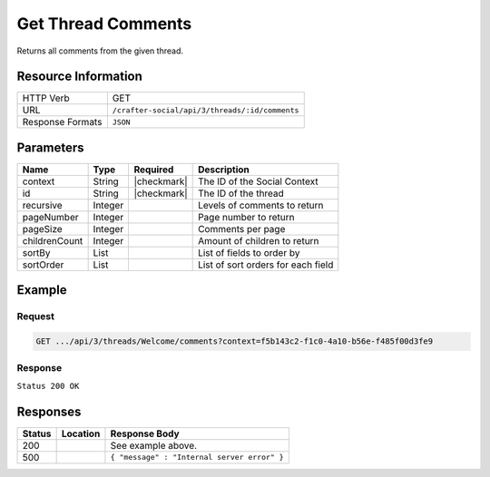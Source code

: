 .. _crafter-social-api-ugc-threads-get-comments:

===================
Get Thread Comments
===================

Returns all comments from the given thread.

--------------------
Resource Information
--------------------

+----------------------------+-------------------------------------------------------------------+
|| HTTP Verb                 || GET                                                              |
+----------------------------+-------------------------------------------------------------------+
|| URL                       || ``/crafter-social/api/3/threads/:id/comments``                   |
+----------------------------+-------------------------------------------------------------------+
|| Response Formats          || ``JSON``                                                         |
+----------------------------+-------------------------------------------------------------------+

----------
Parameters
----------

+----------------+----------+---------------+--------------------------------------------+
|| Name          || Type    || Required     || Description                               |
+================+==========+===============+============================================+
|| context       || String  || |checkmark|  || The ID of the Social Context              |
+----------------+----------+---------------+--------------------------------------------+
|| id            || String  || |checkmark|  || The ID of the thread                      |
+----------------+----------+---------------+--------------------------------------------+
|| recursive     || Integer ||              || Levels of comments to return              |
+----------------+----------+---------------+--------------------------------------------+
|| pageNumber    || Integer ||              || Page number to return                     |
+----------------+----------+---------------+--------------------------------------------+
|| pageSize      || Integer ||              || Comments per page                         |
+----------------+----------+---------------+--------------------------------------------+
|| childrenCount || Integer ||              || Amount of children to return              |
+----------------+----------+---------------+--------------------------------------------+
|| sortBy        || List    ||              || List of fields to order by                |
+----------------+----------+---------------+--------------------------------------------+
|| sortOrder     || List    ||              || List of sort orders for each field        |
+----------------+----------+---------------+--------------------------------------------+

-------
Example
-------

^^^^^^^
Request
^^^^^^^

.. code-block:: none

  GET .../api/3/threads/Welcome/comments?context=f5b143c2-f1c0-4a10-b56e-f485f00d3fe9

^^^^^^^^
Response
^^^^^^^^

``Status 200 OK``

.. code-block:: json
  :linenos:

  {
    "total": 1,
    "pageSize": 666,
    "pageNumber": 0,
    "watched": false,
    "comments": [
      {
        "ancestors": [],
        "targetId": "Welcome",
        "subject": "",
        "body": "This was the first comment in he site!",
        "createdBy": "59667e8abd4787992596ba6b",
        "lastModifiedBy": "59667e8abd4787992596ba6b",
        "createdDate": "2017-07-13T09:09Z",
        "lastModifiedDate": "2017-07-13T11:06Z",
        "anonymousFlag": false,
        "attributes": {},
        "children": [],
        "attachments": [
          {
            "md5": "c86b6b1607621afff04b6a9b9048e87b",
            "fileId": "5967c9dd300426156e21df53",
            "contentType": "image/png",
            "fileSize": "144.5 KB",
            "storeName": "/f5b143c2-f1c0-4a10-b56e-f485f00d3fe9/59678d3f300426156e21df50/person1.png",
            "fileName": "person1.png",
            "savedDate": "2017-07-13T13:28Z",
            "fileSizeBytes": 147970,
            "attributes": {
              "owner": "59678d3f300426156e21df50"
            }
          }
        ],
        "moderationStatus": "UNMODERATED",
        "votesUp": [],
        "votesDown": [],
        "flags": [],
        "_id": "59678d3f300426156e21df50"
      }
    ]
  }

---------
Responses
---------

+---------+--------------------------------+-----------------------------------------------------+
|| Status || Location                      || Response Body                                      |
+=========+================================+=====================================================+
|| 200    ||                               || See example above.                                 |
+---------+--------------------------------+-----------------------------------------------------+
|| 500    ||                               || ``{ "message" : "Internal server error" }``        |
+---------+--------------------------------+-----------------------------------------------------+
